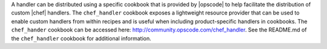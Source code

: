 .. The contents of this file are included in multiple topics.
.. This file should not be changed in a way that hinders its ability to appear in multiple documentation sets.

A handler can be distributed using a specific cookbook that is provided by |opscode| to help facilitate the distribution of custom |chef| handlers. The ``chef_handler`` cookbook exposes a lightweight resource provider that can be used to enable custom handlers from within recipes and is useful when including product-specific handlers in cookbooks. The ``chef_hander`` cookbook can be accessed here: http://community.opscode.com/chef_handler. See the README.md of the ``chef_handler`` cookbook for additional information.

